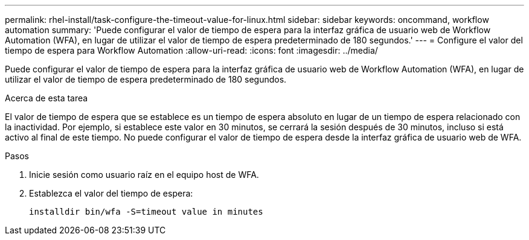 ---
permalink: rhel-install/task-configure-the-timeout-value-for-linux.html 
sidebar: sidebar 
keywords: oncommand, workflow automation 
summary: 'Puede configurar el valor de tiempo de espera para la interfaz gráfica de usuario web de Workflow Automation (WFA), en lugar de utilizar el valor de tiempo de espera predeterminado de 180 segundos.' 
---
= Configure el valor del tiempo de espera para Workflow Automation
:allow-uri-read: 
:icons: font
:imagesdir: ../media/


[role="lead"]
Puede configurar el valor de tiempo de espera para la interfaz gráfica de usuario web de Workflow Automation (WFA), en lugar de utilizar el valor de tiempo de espera predeterminado de 180 segundos.

.Acerca de esta tarea
El valor de tiempo de espera que se establece es un tiempo de espera absoluto en lugar de un tiempo de espera relacionado con la inactividad. Por ejemplo, si establece este valor en 30 minutos, se cerrará la sesión después de 30 minutos, incluso si está activo al final de este tiempo. No puede configurar el valor de tiempo de espera desde la interfaz gráfica de usuario web de WFA.

.Pasos
. Inicie sesión como usuario raíz en el equipo host de WFA.
. Establezca el valor del tiempo de espera:
+
`installdir bin/wfa -S=timeout value in minutes`


